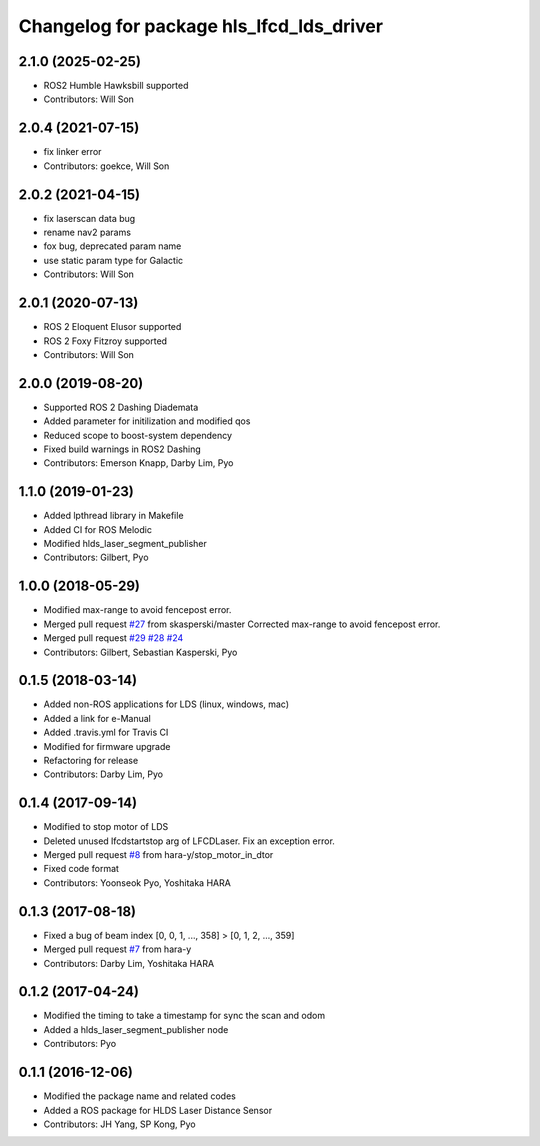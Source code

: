 ^^^^^^^^^^^^^^^^^^^^^^^^^^^^^^^^^^^^^^^^^
Changelog for package hls_lfcd_lds_driver
^^^^^^^^^^^^^^^^^^^^^^^^^^^^^^^^^^^^^^^^^

2.1.0 (2025-02-25)
------------------
* ROS2 Humble Hawksbill supported
* Contributors: Will Son

2.0.4 (2021-07-15)
------------------
* fix linker error
* Contributors: goekce, Will Son

2.0.2 (2021-04-15)
------------------
* fix laserscan data bug
* rename nav2 params
* fox bug, deprecated param name
* use static param type for Galactic
* Contributors: Will Son

2.0.1 (2020-07-13)
------------------
* ROS 2 Eloquent Elusor supported
* ROS 2 Foxy Fitzroy supported
* Contributors: Will Son

2.0.0 (2019-08-20)
------------------
* Supported ROS 2 Dashing Diademata
* Added parameter for initilization and modified qos
* Reduced scope to boost-system dependency
* Fixed build warnings in ROS2 Dashing
* Contributors: Emerson Knapp, Darby Lim, Pyo

1.1.0 (2019-01-23)
------------------
* Added lpthread library in Makefile
* Added CI for ROS Melodic
* Modified hlds_laser_segment_publisher
* Contributors: Gilbert, Pyo

1.0.0 (2018-05-29)
------------------
* Modified max-range to avoid fencepost error.
* Merged pull request `#27 <https://github.com/ROBOTIS-GIT/hls_lfcd_lds_driver/issues/27>`_ from skasperski/master
  Corrected max-range to avoid fencepost error.
* Merged pull request `#29 <https://github.com/ROBOTIS-GIT/hls_lfcd_lds_driver/issues/29>`_ `#28 <https://github.com/ROBOTIS-GIT/hls_lfcd_lds_driver/issues/28>`_ `#24 <https://github.com/ROBOTIS-GIT/hls_lfcd_lds_driver/issues/24>`_
* Contributors: Gilbert, Sebastian Kasperski, Pyo

0.1.5 (2018-03-14)
------------------
* Added non-ROS applications for LDS (linux, windows, mac)
* Added a link for e-Manual
* Added .travis.yml for Travis CI
* Modified for firmware upgrade
* Refactoring for release
* Contributors: Darby Lim, Pyo

0.1.4 (2017-09-14)
------------------
* Modified to stop motor of LDS
* Deleted unused lfcdstartstop arg of LFCDLaser. Fix an exception error.
* Merged pull request `#8 <https://github.com/ROBOTIS-GIT/hls_lfcd_lds_driver/issues/8>`_ from hara-y/stop_motor_in_dtor
* Fixed code format
* Contributors: Yoonseok Pyo, Yoshitaka HARA

0.1.3 (2017-08-18)
------------------
* Fixed a bug of beam index [0, 0, 1, ..., 358] > [0, 1, 2, ..., 359]
* Merged pull request `#7 <https://github.com/ROBOTIS-GIT/hls_lfcd_lds_driver/pull/7>`_ from hara-y
* Contributors: Darby Lim, Yoshitaka HARA

0.1.2 (2017-04-24)
------------------
* Modified the timing to take a timestamp for sync the scan and odom
* Added a hlds_laser_segment_publisher node
* Contributors: Pyo

0.1.1 (2016-12-06)
------------------
* Modified the package name and related codes
* Added a ROS package for HLDS Laser Distance Sensor
* Contributors: JH Yang, SP Kong, Pyo
